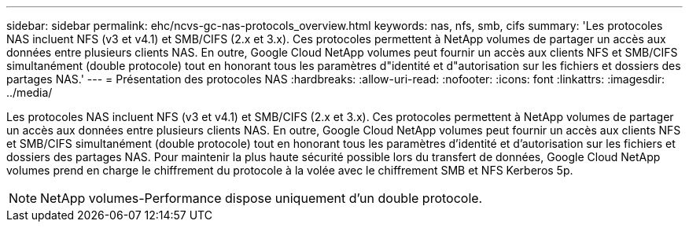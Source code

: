---
sidebar: sidebar 
permalink: ehc/ncvs-gc-nas-protocols_overview.html 
keywords: nas, nfs, smb, cifs 
summary: 'Les protocoles NAS incluent NFS (v3 et v4.1) et SMB/CIFS (2.x et 3.x). Ces protocoles permettent à NetApp volumes de partager un accès aux données entre plusieurs clients NAS. En outre, Google Cloud NetApp volumes peut fournir un accès aux clients NFS et SMB/CIFS simultanément (double protocole) tout en honorant tous les paramètres d"identité et d"autorisation sur les fichiers et dossiers des partages NAS.' 
---
= Présentation des protocoles NAS
:hardbreaks:
:allow-uri-read: 
:nofooter: 
:icons: font
:linkattrs: 
:imagesdir: ../media/


[role="lead"]
Les protocoles NAS incluent NFS (v3 et v4.1) et SMB/CIFS (2.x et 3.x). Ces protocoles permettent à NetApp volumes de partager un accès aux données entre plusieurs clients NAS. En outre, Google Cloud NetApp volumes peut fournir un accès aux clients NFS et SMB/CIFS simultanément (double protocole) tout en honorant tous les paramètres d'identité et d'autorisation sur les fichiers et dossiers des partages NAS. Pour maintenir la plus haute sécurité possible lors du transfert de données, Google Cloud NetApp volumes prend en charge le chiffrement du protocole à la volée avec le chiffrement SMB et NFS Kerberos 5p.


NOTE: NetApp volumes-Performance dispose uniquement d'un double protocole.
